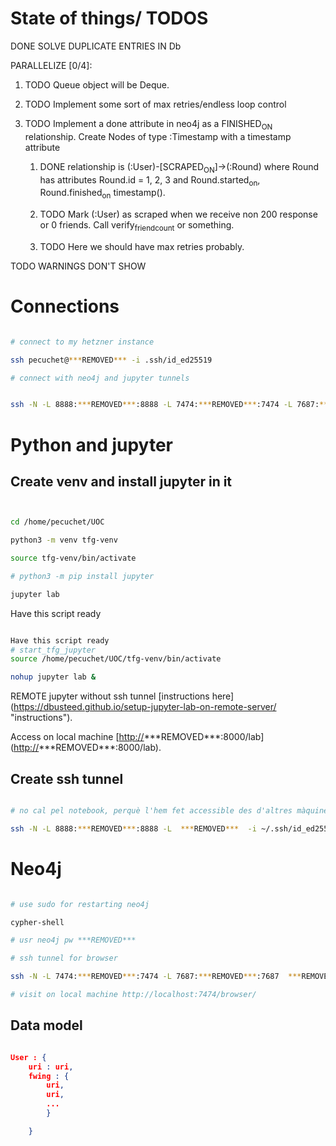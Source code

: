 * State of things/ TODOS

**** DONE SOLVE DUPLICATE ENTRIES IN Db
CLOSED: [2023-11-02 Thu 13:57]
**** PARALLELIZE [0/4]:
***** TODO Queue object will be Deque.
***** TODO Implement some sort of max retries/endless loop control
***** TODO Implement a done attribute in neo4j as a FINISHED_ON relationship. Create Nodes of type :Timestamp with a timestamp attribute
****** DONE relationship is (:User)-[SCRAPED_ON]->(:Round) where Round has attributes Round.id = 1, 2, 3 and Round.started_on, Round.finished_on timestamp().
CLOSED: [2023-11-09 Thu 11:00]
****** TODO Mark (:User) as scraped when we receive non 200 response or 0 friends. Call verify_friend_count or something.
****** TODO Here we should have max retries probably.
**** TODO WARNINGS DON'T SHOW


* Connections

#+begin_src bash

# connect to my hetzner instance

ssh pecuchet@***REMOVED*** -i .ssh/id_ed25519

# connect with neo4j and jupyter tunnels


ssh -N -L 8888:***REMOVED***:8888 -L 7474:***REMOVED***:7474 -L 7687:***REMOVED***:7687  ***REMOVED***  -i ~/.ssh/id_ed25519

#+end_src


* Python and jupyter

** Create venv and install jupyter in it
#+begin_src bash


cd /home/pecuchet/UOC

python3 -m venv tfg-venv

source tfg-venv/bin/activate

# python3 -m pip install jupyter

jupyter lab

#+end_src


Have this script ready
#+begin_src bash

Have this script ready
# start_tfg_jupyter
source /home/pecuchet/UOC/tfg-venv/bin/activate

nohup jupyter lab &

#+end_src



REMOTE jupyter without ssh tunnel [instructions here](https://dbusteed.github.io/setup-jupyter-lab-on-remote-server/ "instructions").

Access on local machine [http://***REMOVED***:8000/lab](http://***REMOVED***:8000/lab).

** Create ssh tunnel

#+begin_src bash

# no cal pel notebook, perquè l'hem fet accessible des d'altres màquines amb usr pw editant el .config de ipython o jupyter

ssh -N -L 8888:***REMOVED***:8888 -L  ***REMOVED***  -i ~/.ssh/id_ed25519

#+end_src


* Neo4j

#+begin_src bash

# use sudo for restarting neo4j

cypher-shell

# usr neo4j pw ***REMOVED***

# ssh tunnel for browser

ssh -N -L 7474:***REMOVED***:7474 -L 7687:***REMOVED***:7687  ***REMOVED***  -i ~/.ssh/id_ed25519

# visit on local machine http://localhost:7474/browser/

#+end_src

** Data model 

#+begin_src json

User : {
    uri : uri,
    fwing : {
        uri,
        uri,
        ...
        }

    }

#+end_src

